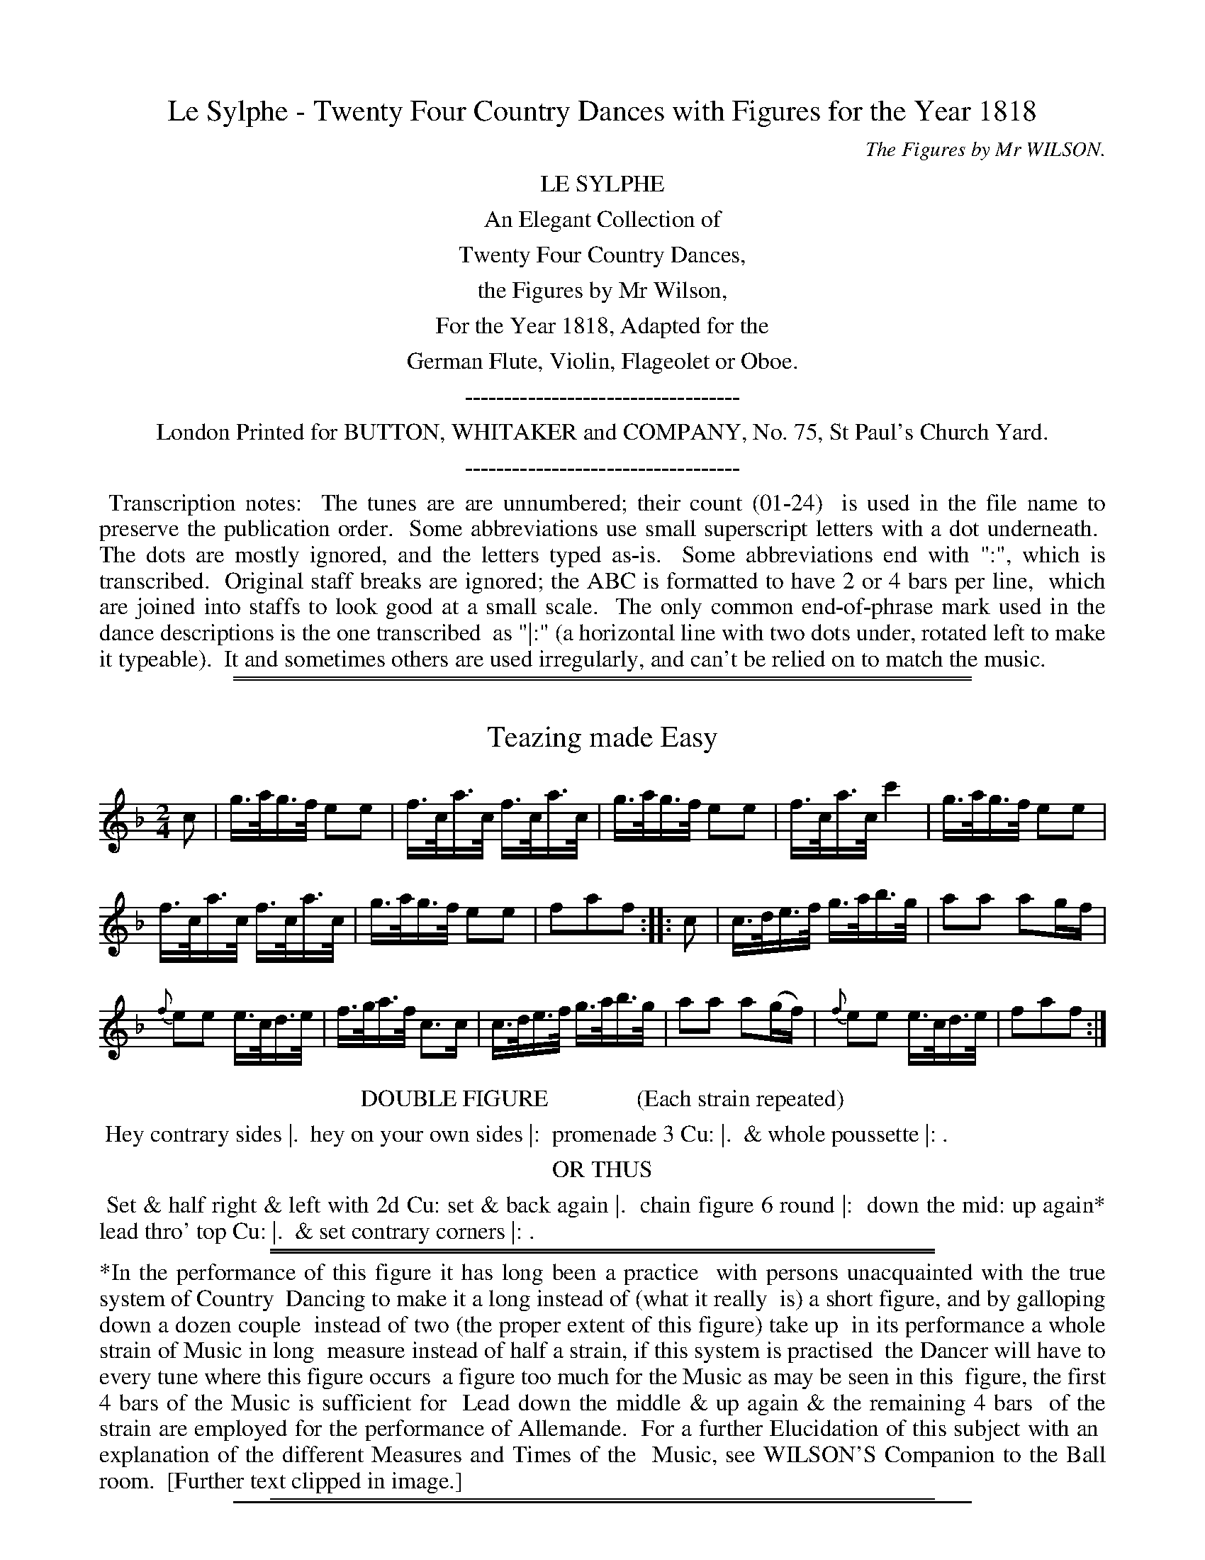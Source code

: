 
X: 0
T: Le Sylphe - Twenty Four Country Dances with Figures for the Year 1818
C: The Figures by Mr WILSON.
Z: 2014 John Chambers <jc:trillian.mit.edu>
B: Button & Whitaker "Twenty Four Country Dances with Figures for the Year 1818", London 1818
F: http://www.vwml.org/browse/browse-collections-dance-tune-books/browse-button1818
K:
%%center LE SYLPHE
%%center An Elegant Collection of
%%center Twenty Four Country Dances,
%%center the Figures by Mr Wilson,
%%center For the Year 1818, Adapted for the
%%center German Flute, Violin, Flageolet or Oboe.
%%center -----------------------------------
%%center London Printed for BUTTON, WHITAKER and COMPANY, No. 75, St Paul's Church Yard.
%%center -----------------------------------
%%begintext align
%% Transcription notes:
%% The tunes are are unnumbered; their count (01-24)
%% is used in the file name to preserve the publication order.
%% Some abbreviations use small superscript letters with a dot underneath.
%% The dots are mostly ignored, and the letters typed as-is.
%% Some abbreviations end with ":", which is transcribed.
%% Original staff breaks are ignored; the ABC is formatted to have 2 or 4 bars per line,
%% which are joined into staffs to look good at a small scale.
%% The only common end-of-phrase mark used in the dance descriptions is the one transcribed
%% as "|:" (a horizontal line with two dots under, rotated left to make it typeable).
%% It and sometimes others are used irregularly, and can't be relied on to match the music.
%%endtext

%%sep 1 1 500
%%sep 1 1 500

X: 1
T: Teazing made Easy
%R: hornpipe
B: "Le Sylphe, Twenty Four Country Dances with Figures for the Year 1818", Button & Whitaker, p.1 #1
F: http://www.vwml.org/browse/browse-collections-dance-tune-books/browse-button1818
Z: 2014 John Chambers <jc:trillian.mit.edu>
N: Fixed rhythm between repeats by shortening the first (pickup) note.
M: 2/4
L: 1/16
K: F
% - - - - - - - - - - - - - - - - - - - - - - - - - - - - -
c2 |\
g>ag>f e2e2 | f>ca>c f>ca>c |\
g>ag>f e2e2 | f>ca>c c'4 |\
g>ag>f e2e2 |
f>ca>c f>ca>c |\
g>ag>f e2e2 | f2a2f2 :|\
|: c2 |\
c>de>f g>ab>g | a2a2 a2gf |
{f}e2e2 e>cd>e | f>ga>f c3c |\
c>de>f g>ab>g | a2a2 a2(gf) |\
{f}e2e2 e>cd>e | f2a2f2 :|
% - - - - - - - - - - Dance description - - - - - - - - - -
%%center DOUBLE FIGURE               (Each strain repeated)
%%begintext align
%% Hey contrary sides |.
%% hey on your own sides |:
%% promenade 3 Cu: |.
%% & whole poussette |: .
%%endtext
%%center OR THUS
%%begintext align
%% Set & half right & left with 2d Cu: set & back again |.
%% chain figure 6 round |:
%% down the mid: up again* lead thro' top Cu: |.
%% & set contrary corners |: .
%%endtext
%%sep 1 1 450
%%sep 1 1 450
%%begintext align
%%*In the performance of this figure it has long been a practice
%% with persons unacquainted with the true system of Country
%% Dancing to make it a long instead of (what it really
%% is) a short figure, and by galloping down a dozen couple
%% instead of two (the proper extent of this figure) take up
%% in its performance a whole strain of Music in long
%% measure instead of half a strain, if this system is practised
%% the Dancer will have to every tune where this figure occurs
%% a figure too much for the Music as may be seen in this
%% figure, the first 4 bars of the Music is sufficient for
%% Lead down the middle & up again & the remaining 4 bars
%% of the strain are employed for the performance of Allemande.
%%   For a further Elucidation of this subject with an
%% explanation of the different Measures and Times of the
%% Music, see WILSON'S Companion to the Ball room.
%% [Further text clipped in image.]
%%endtext
%%sep 1 1 450

%%sep 1 1 500
%%sep 1 1 500

X: 2
T: Hot Cockles
%R: march, reel
B: "Le Sylphe, Twenty Four Country Dances with Figures for the Year 1818", Button & Whitaker, p.1 #2
F: http://www.vwml.org/browse/browse-collections-dance-tune-books/browse-button1818
Z: 2014 John Chambers <jc:trillian.mit.edu>
N: The Figures by Mr WILSON.
M: 2/4
L: 1/8
K: D
% - - - - - - - - - - - - - - - - - - - - - - - - - - - - -
|:\
d2f2 | A2A2 | A2A2 | A2cd |\
e2g2 | A2A2 | A2Bc | d2z2 :|
|:\
defg | (ba).f.d | (ba).f.d | (ag).e.c |\
defg | (ba).f.d | agec | d2z2 :|
% - - - - - - - - - - Dance description - - - - - - - - - -
%%center SINGLE FIGURE        (Each strain repeated)
%%begintext align
%% Hands across with 2d Cu: quite round & back again |:
%% down the middle up again & allemande |: .
%%endtext
%%center OR THUS
%%begintext align
%% Whole figure at top |: lead down the
%% mid: up again & right & left |: .
%%endtext
%%sep 1 1 450

%%sep 1 1 500
%%sep 1 1 500

X: 3
T: The New Tyrolese Waltz
%R: waltz
B: "Le Sylphe, Twenty Four Country Dances with Figures for the Year 1818", Button & Whitaker, p.2 #1
F: http://www.vwml.org/browse/browse-collections-dance-tune-books/browse-button1818
Z: 2014 John Chambers <jc:trillian.mit.edu>
N: The Figures by Mr WILSON.
M: 3/4
L: 1/8
K: C
% - - - - - - - - - - - - - - - - - - - - - - - - - - - - -
ef |\
gecc'af | (ag)g3g | fdBGAB | (cBcdef) |\
gecc'af | (ag)g3g | (gabc'd'b) | c'4 :|
|: (eg) |\
(gf)d3f | (fe)c3e | dafdcB | (cdefga) |\
(gf)d3f | (fe)c3e | (ed)(df)(dB) | c4 :|
% - - - - - - - - - - Dance description - - - - - - - - - -
%%center WALTZ FIGURE        (Each strain repeated)
%%begintext align
%% The 3 Ladies & 3 Gent: set to each other |: swing with
%% right hands round 2d Cu: then with left |: .
%%endtext
%%center COUNTRY DANCE FIGURE     (Each strain repeated)
%%begintext align
%% Set & hands across quite round with 2d Cu: set & back |:
%% down the mid: up again & turn your partner |: .
%%endtext
%%sep 1 1 450
%%begintext align
%% The Waltzes in this & in ``BUTTON & WHITAKER'S'' & ``THOMPSON'S'' Collection
%% will be found more useful to the Dancer than those published in any other,
%% as they are not only adapted for Waltzing, but having proper figures set to them,
%% may be danced as Country Dances, & likewise for Country Dance Waltzes,
%% or Waltz Country Dances.
%%endtext

%%sep 1 1 500
%%sep 1 1 500

X: 4
T: Twoli
%R: waltz
B: "Le Sylphe, Twenty Four Country Dances with Figures for the Year 1818", Button & Whitaker, p.2 #2
F: http://www.vwml.org/browse/browse-collections-dance-tune-books/browse-button1818
Z: 2014 John Chambers <jc:trillian.mit.edu>
N: The Figures by Mr WILSON.
M: 3/8
L: 1/16
K: G
% - - - - - - - - - - - - - - - - - - - - - - - - - - - - -
GB |\
(d2B2).g2 | (d2B2).g2 | (d2g2b2) | d'4(e'd') |\
(c'd').c'.b.a.g | fedcBA | (GFEDEF) | G4 :|
|: A2 |\
dfa2a2 | (a2f2)d'2 | a2f2d2 | (ag)e2 e2 |\
A^ce2e2 | g3fed | d^cBABc | d4 :|
|: d=c |\
(B4d2) | (e4d2) | (g4f2) | (e4d2) |\
c4B2 | A2c2e2 | d4F2 | G4 :|
|: d2 |\
c'2c'bc'2 | b4g2 | fagfed | gfgbe'd' |\
c'2c'bc'2 | b4g2 | (fagfed) | g4 :|
% - - - - - - - - - - Dance description - - - - - - - - - -
%%center WALTZ FIGURE        (Each strain repeated)
%%begintext align
%% Swing with right hands round 2d Cu: & turn your partner ala waltz |: swing cor.s |:
%% chain figure 4 round at bottom & lead thro' top |: & hands 6 round & back again |: .
%%endtext
%%center COUNTRY DANCE FIGURE        (Each strain repeated)
%%begintext align
%% Hands 3 round on the Ladies side hands 3 round on the Gent: side |:
%% promenade 3 Cu: |: whole poussette |: & swing corners |: .
%%endtext
%%sep 1 1 450

%%sep 1 1 500
%%sep 1 1 500

X: 5
T: The Swiss Waltz
%R: waltz
B: "Le Sylphe, Twenty Four Country Dances with Figures for the Year 1818", Button & Whitaker, p.3 #1
F: http://www.vwml.org/browse/browse-collections-dance-tune-books/browse-button1818
Z: 2014 John Chambers <jc:trillian.mit.edu>
N: The Figures by Mr WILSON.
M: 3/8
L: 1/16
K: D
% - - - - - - - - - - - - - - - - - - - - - - - - - - - - -
A2 |\
d2A2f2 | d4(fg) | a2f2d'2 | (a^gab)a2 |\
(A2d2).d2 | e4f2 | g2e2c2 | d4 :|
|: A2 |\
A2F2A2 | B4G2 | g2e2c2 | (defg).a2 |\
A2F2A2 | B4G2 | g2e2c2 | d4 :|
% - - - - - - - - - - Dance description - - - - - - - - - -
%%center WALTZ FIGURE        (Each strain repeated)
%%begintext align
%% The 1st Lady turns 2d Gent: a la waltz 1st Gent turns 2d
%% Lady a la waltz |: & whole poussette with sauteuse step |: .
%%endtext
%%center COUNTRY DANCE FIGURE        (Each strain repeated)
%%begintext align
%% Hands 3 round with 2d Lady hands 3 round with 2d Gent: |: lead
%% down the mid: up again & right & left with top Cu: |: .
%%endtext
%%sep 1 1 450

%%sep 1 1 500
%%sep 1 1 500

X: 6
T: Non joli gar\,con
N: There's a small hook at the lower left of the title's "c" that may be a cedille.
%R: hornpipe
B: "Le Sylphe, Twenty Four Country Dances with Figures for the Year 1818", Button & Whitaker, p.3 #2
F: http://www.vwml.org/browse/browse-collections-dance-tune-books/browse-button1818
Z: 2014 John Chambers <jc:trillian.mit.edu>
N: The Figures by Mr WILSON.
M: 2/4
L: 1/16
K: G
% - - - - - - - - - - - - - - - - - - - - - - - - - - - - -
[|\
d>^cd>c d>gf>e | d>^cd>c d>=cBA | G>AB>c d>ef>g | a>^ga>b a4 |
d>^cd>c d>gf>e | d>^cd>c d>=cBA | G>Bd>g g>bf>f | g2b2g2z2 :|
[|\
a>gf>g {^g}a2d2 | b>ag>a {^a}b2d2 | g>fe>f g2^ga | f>ge>f d4 |
e>gf>e dgb2 | c>ed>c Bdg2 | e>gf>e d>cB>A | G>Bd>B G2z2 |]
% - - - - - - - - - - Dance description - - - - - - - - - -
%%center SINGLE FIGURE        (Tune play'd straight thro')
%%begintext align
%% Set & change sides with 2d Cu: set & back again |.
%% down the mid: up again & lead thro' the top |.
%%endtext
%%center DOUBLE FIGURE        (Each strain repeated)
%%begintext align
%% Hey contrary sides |. hey on your own sides |: promenade 3 Cu: |.
%% down the mid: up again & set to the top couple |: .
%%endtext
%%sep 1 1 450

%%sep 1 1 500
%%sep 1 1 500

X: 7
T: The Steam Packet
%R: waltz
B: "Le Sylphe, Twenty Four Country Dances with Figures for the Year 1818", Button & Whitaker, p.4 #1
F: http://www.vwml.org/browse/browse-collections-dance-tune-books/browse-button1818
Z: 2014 John Chambers <jc:trillian.mit.edu>
N: The Figures by Mr WILSON.
M: 3/4
L: 1/8
K: D
% - - - - - - - - - - - - - - - - - - - - - - - - - - - - -
FG |\
A4(BA) | A2(f2d2) | A4(BA) | A4(g2e2) |\
A4(BA) | A2(df)a2 | c2c2c2 | d4 :|
|: (cd) |\
(ef)(ef)(ef) | e2(a^gfe) | (dcBcde) | (cB).A.B.c.d |\
(ef)(ef)(ef) | e2(a^gfe) | (dcBA)(^GB) | A4 :|
|: a2 |\
(fa)(fa)(d'a) | (fa)(fa)(d'a) | (^ab)(ge)(ce) | (dcdefg) |\
(fa)(fa)(d'a) | (fa)(fa)(d'a) | (^ab)(ge)(ce) | d4 :|
% - - - - - - - - - - Dance description - - - - - - - - - -
%%center WALTZ FIGURE        (Each strain repeated)
%%begintext align
%% The 3 Ladies & 3 Gent: set to each other & turn a la waltz |: whole
%% poussette with sauteuse step |: & swing corners a la waltz |: .
%%endtext
%%center COUNTRY DANCE FIGURE        (Each strain repeated)
%%begintext align
%% The 1st Lady leads down 2d Gent: 1st Gent: leads down 2d Lady |: lead your partner
%% down the mid: up again allemande |: lead thro' bottom & half poussette with top Cu: |: .
%%endtext
%%sep 1 1 450

%%sep 1 1 500
%%sep 1 1 500

X: 8
T: The Old Guinea
%R: waltz
B: "Le Sylphe, Twenty Four Country Dances with Figures for the Year 1818", Button & Whitaker, p.4 #2
F: http://www.vwml.org/browse/browse-collections-dance-tune-books/browse-button1818
Z: 2014 John Chambers <jc:trillian.mit.edu>
N: The Figures by Mr WILSON.
M: 3/4
L: 1/8
K: C
% - - - - - - - - - - - - - - - - - - - - - - - - - - - - -
cd |\
e2cGce | f2dGBc | d2BGBd | g2eGcd |\
e2cGce | f2dGBc | d2BGBd | c4 :|
|: e2 |\
E2E2^F^G | A2A2(Bc) | B2Bfed | d2c2ag |\
^f2f2f2 | g2agfe | (dcBcdB) | c4 :|
|: (de) |\
.f.e.d.cB2 | (B2c4) | (^cd)d4 | (^d2e4) |\
.f.e.d.cB2 | B2c4 | (^cd)f2B2 | c4 :|
dd |\
d2d2d2 | d2e2^f2 | g2a2b2 | c'4b2 |\
e'4d'2 | ^c'2=c'2b2 | (ba)(ag)(g^f) | "_D.C."g4 |]
% - - - - - - - - - - Dance description - - - - - - - - - -
%%center WALTZ FIGURE    (1st 2d & 3d strains repeated 4th play'd straight thro' & D.C.)
%%begintext align
%% The 1st Lady turns 2d Gent a la waltz 1st Gent:
%% turns 2d Lady a la waltz |: promenade 3 Cu: |:
%% whole poussette |: swing cor.s a la waltz |.
%% lead thro' bottom & chain figure 4 round with top Cu: |.
%%endtext
%%center COUNTRY DANCE FIGURE        (Tune play'd as mark'd)
%%begintext align
%% Set & change sides with 2d Cu: set & back again |:
%% swing with right hands round 2d Cu: then
%% with left |: 2d Cu: do same |: down the mid: up again |.
%% & half poussette with top Cu: |. .
%%endtext
%%sep 1 1 450

%%sep 1 1 500
%%sep 1 1 500

X: 9
T: The Brussels Waltz
%R: waltz
B: "Le Sylphe, Twenty Four Country Dances with Figures for the Year 1818", Button & Whitaker, p.5 #1
F: http://www.vwml.org/browse/browse-collections-dance-tune-books/browse-button1818
Z: 2014 John Chambers <jc:trillian.mit.edu>
N: The Figures by Mr WILSON.
M: 3/8
L: 1/16
K: F
% - - - - - - - - - - - - - - - - - - - - - - - - - - - - -
(c'a) |\
f2f2 (c'a) | f2f2 (f'e') | d'2d'2 (e'f') | c'4 (ac') |\
b2b2 ( gb) | a2a2 (fa) | agbgeg | f4 :|
|: ef |\
(ge)(ge)(c'b) | ac'f'e'd'c' | (bg)(bg)(af) | gedcef |\
(ge)(ge)(c'b) | ac'f'e'd'c' | (bg)(bg)(af) | "_D.C."g4 |]
% - - - - - - - - - - Dance description - - - - - - - - - -
%%center WALTZ FIGURE      (1st strain repeated 2d play'd straight thro' & D.C.)
%%begintext align
%% Swing with right hands round one Cu: then with left |: swing corners |.
%% turn your partner and lead thro' the top couple |. .
%%endtext
%%center COUNTRY DANCE FIGURE        (Tune play'd as mark'd)
%%begintext align
%% Set & hands across with 2d Cu: & back again |: promenade 3 Cu: |.
%% lead down the middle up again and turn your partner |. .
%%endtext
%%sep 1 1 450

%%sep 1 1 500
%%sep 1 1 500

X: 10
T: Belc\'ele
%R: waltz
B: "Le Sylphe, Twenty Four Country Dances with Figures for the Year 1818", Button & Whitaker, p.5 #2
F: http://www.vwml.org/browse/browse-collections-dance-tune-books/browse-button1818
Z: 2014 John Chambers <jc:trillian.mit.edu>
N: The Figures by Mr WILSON.
M: 3/4
L: 1/8
K: C
% - - - - - - - - - - - - - - - - - - - - - - - - - - - - -
|:\
(e2d2c2) | d4G2 | (Geed)c2 | (Gffe)d2 |\
(e2d2c2) | d4g2 | ^fac'2f2 | (gb)(ba)g2 :|
|:\
(df)fed2 | ec'c'4 | .b.d'(d'c').b.d' | .c'.b.a.g.f.e |\
(dffe)d2 | ec'c'4 | (bd'd'c'd'b) | c'2z2z2 :|
|:\
c2cdcB | (Aagfef) | d2dedc | Bbagfg |\
c2c'd'c'b | agfedc | Bdfgbd' | c'2z2z2 :|
% - - - - - - - - - - Dance description - - - - - - - - - -
%%center WALTZ FIGURE        (Each strain repeated)
%%begintext align
%% The 3 Gent: & 3 Ladies set to each other with waltz setting step |:
%% waltz whole poussette |: lead thro' bottom & chain figure 4 round at top |:
%%endtext
%%center COUNTRY DANCE FIGURE        (Each strain repeated)
%%begintext align
%% Set & hands across quite round with 2d Cu: set & back again |: cross
%% over 2 Cu: |: cross up one Cu: & half figure round the top Cu: |: .
%%endtext
%%sep 1 1 450

%%sep 1 1 500
%%sep 1 1 500

X: 11
T: The Defiance
%R: waltz
B: "Le Sylphe, Twenty Four Country Dances with Figures for the Year 1818", Button & Whitaker, p.6 #1
F: http://www.vwml.org/browse/browse-collections-dance-tune-books/browse-button1818
Z: 2014 John Chambers <jc:trillian.mit.edu>
N: The Figures by Mr WILSON.
M: 3/8
L: 1/16
K: C
% - - - - - - - - - - - - - - - - - - - - - - - - - - - - -
g2 |\
g2(ed)e2 | c2(ce)g2 | f2(dc)d2 | e2(fa)c'2 |\
g2(ed)e2 | c2(ce)g2 | f2(dB)d2 | c4 :|
|: G2 |\
G2ceg2 | {^g}a2(Af)d2 | (Bd)(dB)(Bd) | (Bd)(dB)g2 |\
G2(ce)g2 | {^g}a2(Af)d2 | (Bd)(dB)B2 | c4 :|
% - - - - - - - - - - Dance description - - - - - - - - - -
%%center WALTZ FIGURE        (Each strain repeated)
%%begintext align
%% The 3 Ladies & 3 Gent: set to each other & turn
%% a la waltz |: & whole poussette :| .
%%endtext
%%center COUNTRY DANCE FIGURE        (Each strain repeated)
%%begintext align
%% Hands 3 round with 2d Lady hands 3 round with 2d
%% Gent: down the mid: up again & allemande |: .
%%endtext
%%sep 1 1 450

%%sep 1 1 500
%%sep 1 1 500

X: 12
T: Cupid in Armour
%R: waltz
B: "Le Sylphe, Twenty Four Country Dances with Figures for the Year 1818", Button & Whitaker, p.6 #2
F: http://www.vwml.org/browse/browse-collections-dance-tune-books/browse-button1818
Z: 2014 John Chambers <jc:trillian.mit.edu>
N: The Figures by Mr WILSON.
M: 3/8
L: 1/16
K: C
% - - - - - - - - - - - - - - - - - - - - - - - - - - - - -
G2 |\
G2e2c2 | e2c2e2 | d2B2G2 | (e4c2) |\
G2e2c2 | e2c2e2 | dgdBcA | G4 :|
|: G2 |\
(GA).B.c.d.e | (f4e2) | d4c2 | B4G2 |\
(cd).e.f.g.a | (g2c'2)e2 | (gf)e2d2 | c4 :|
|: Gc |\
e2(Gc)e2 | (Gc)e2z2 | f2z2 (Bd) | f2(Bd)f2 |\
e2Gce2 | Gce2z2 | (ga)(gf)(dB) | c4 :|
|: G2 |\
G4fd | B2dBG2 | c4c'g | e2gec2 |\
G4fd | B2dBG2 | cegfdB | c4 :|
% - - - - - - - - - - Dance description - - - - - - - - - -
%%center WALTZ FIGURE        (Each strain repeated)
%%begintext align
%% The 1st Lady meets & turns 2d Gent: a la waltz
%% 1st Gent: turns 2d Lady a la waltz |:
%% promenade a la waltz |: whole poussette with
%% sauteuse step |: & swing cor.s a la waltz |:
%%endtext
%%center COUNTRY DANCE FIGURE        (Each strain repeated)
%%begintext align
%% Hands 3 round on Ladies side & 2d Lady passes under
%% to her place hands 3 on Gent: side & 2d Gent: do same |:
%% down the mid: up again allemande |: set contrary corners |:
%% lead thro' bottom & right & left with top Cu: |: .
%%endtext
%%sep 1 1 450

%%sep 1 1 500
%%sep 1 1 500

X: 13
T: The Equestrian
%R: waltz
B: "Le Sylphe, Twenty Four Country Dances with Figures for the Year 1818", Button & Whitaker, p.7 #1
F: http://www.vwml.org/browse/browse-collections-dance-tune-books/browse-button1818
Z: 2014 John Chambers <jc:trillian.mit.edu>
N: The Figures by Mr WILSON.
M: 3/4
L: 1/8
K: D
% - - - - - - - - - - - - - - - - - - - - - - - - - - - - -
A2 |\
A3BA2 | A3BA2 |\
A2B2c2 | d4ef |\
g4e2 | f4d2 |\
A2B2c2 | d2e2f2 |\
agfge2 | f2afd2 |\
ABcdef | d4 |]
e2 |\
e3fe2 | e3fe2 |\
e2f2^g2 | a4bc' |\
d'4b2 | c'4a2 |\
e2f2^g2 | a2b2c'2 |\
e'd'c'd'b2 | c'2e'c'a2 |
e2f2^g2 | a2z2 |]\
a2 |\
d'2a2b2 | abagf2 |\
(gagfeg) | fgfed2 |\
d2c2d2 | B2e4 |\
dcBABc | d2z2 |]
% - - - - - - - - - - Dance description - - - - - - - - - -
%%center WALTZ FIGURE        (Tune play'd straight thro')
%%begintext align
%% The 3 Ladies & 3 Gent: set to each other & turn their partner |.
%% down the mid: up again |. & waltz allemande |. .
%%endtext
%%center OR THUS
%%begintext align
%% Chain figure 6 round & turn your partner a la waltz |.
%% waltz whole poussette |. & swing corners |. .
%%endtext
%%sep 1 1 450

%%sep 1 1 500
%%sep 1 1 500

X: 14
T: The Broken Fiddle
%R: waltz
B: "Le Sylphe, Twenty Four Country Dances with Figures for the Year 1818", Button & Whitaker, p.7 #2
F: http://www.vwml.org/browse/browse-collections-dance-tune-books/browse-button1818
Z: 2014 John Chambers <jc:trillian.mit.edu>
N: The Figures by Mr WILSON.
M: 3/4
L: 1/8
K: C
% - - - - - - - - - - - - - - - - - - - - - - - - - - - - -
gf |\
eg^fgc'e | g3Gce | dag3f | ee'c'2(gf) |\
eg^fgc'e | g3Gce | dag3B | c2z2 :|
|: dc |\
Bfd3B | cge2dc | dd'bgfd | egag^f=f |\
eg^fgc'e | g3Gce | dag3B | c2z2 :|[K:F]
|: AB |\
c2c=Bc2 | c2d2e2 | {g}f2fef2 | {g}^f2fef2 |\
{a}g2g^fg2 | {b}a2a^ga2 | c'2e2e2 | f2z2 :|
% - - - - - - - - - - Dance description - - - - - - - - - -
%%center WALTZ FIGURE        (Each strain repeated)
%%begintext align
%% The 1st Lady meets & turns 2d Gent: 1st Gent: the 2d Lady |: promenade
%% a la waltz |: swing with right hands round 2d Cu: & turn your partner |: .
%%endtext
%%center COUNTRY DANCE FIGURE        (Each strain repeated)
%%begintext align
%% Whole figure at top |: cross over one Cu: & half figure
%% round the bottom Cu: |: & lead outsides |: .
%%endtext
%%sep 1 1 450

%%sep 1 1 500
%%sep 1 1 500

X: 15
T: Pope Joan
%R: waltz
B: "Le Sylphe, Twenty Four Country Dances with Figures for the Year 1818", Button & Whitaker, p.8 #1
F: http://www.vwml.org/browse/browse-collections-dance-tune-books/browse-button1818
Z: 2014 John Chambers <jc:trillian.mit.edu>
N: The Figures by Mr WILSON.
M: 3/8
L: 1/16
K: C
% - - - - - - - - - - - - - - - - - - - - - - - - - - - - -
ef |\
g2(fe)(fd) | c2(Ge)c2 | d2(Gf)d2 | e2(cdef) |\
g2(fe)(fd) | c2(Ge)c2 | d2(Gf)d2 | c4 :|
|: (ec) |\
(Bd) g3f | (eg) c'3a | gd g3f | eg c'3a |\
g2(fe)(fd) | c2(Ge)c2 | d2(Gf)d2 | c4 :|
% - - - - - - - - - - Dance description - - - - - - - - - -
%%center WALTZ FIGURE        (Each strain repeated)
%%begintext align
%% The 1st Lady turns 2d Gent: a la waltz 1st Gent: turn 2d Lady
%% a la waltz |: & whole poussette with sauteuse step |: .
%%endtext
%%center COUNTRY DANCE FIGURE        (Each strain repeated)
%%begintext align
%% Hands 3 round on the Ladies side hands 3 round on the Gent:
%% side |: down the middle up again half poussette with top Cu: |: .
%%endtext
%%sep 1 1 450

%%sep 1 1 500
%%sep 1 1 500

X: 16
T: Don Giovanni
%R: hornpipe
B: "Le Sylphe, Twenty Four Country Dances with Figures for the Year 1818", Button & Whitaker, p.8 #2
F: http://www.vwml.org/browse/browse-collections-dance-tune-books/browse-button1818
Z: 2014 John Chambers <jc:trillian.mit.edu>
N: The Figures by Mr WILSON.
M: 2/4
L: 1/16
K: F
% - - - - - - - - - - - - - - - - - - - - - - - - - - - - -
c>de |\
f2f3 caf | g2g3 cbg | a>gf>e f>cb>a | g2g3 c>de |
f2f3 caf | g2g3 cbg | a>fe>f d>bg>e | f2f2f2 |]
c>B |\
A>cf>c a>fc>f | B>eg>e b>ge>g | c>eg>e b>ge>g | f>ag>f e>dc>B |
A>cf>c a>fc>f | B>eg>e b>ge>g | c>eg>e b>ge>g | f2a2f2 |]
% - - - - - - - - - - Dance description - - - - - - - - - -
%%center SINGLE FIGURE        (Tune play'd straight thro')
%%begintext align
%% Hey on your own sides |. lead down the middle up
%% again and right and left with the top couple |. .
%%endtext
%%center DOUBLE FIGURE        (Each strain repeated)
%%begintext align
%% The 3 Ladies lead round 3 Gent: |. 3 Gent: lead round 3 Ladies |: swing
%% with right hands round 2d Cu: then with left |. & set contrary corners |: .
%%endtext
%%sep 1 1 450

%%sep 1 1 500
%%sep 1 1 500

X: 17
T: Lord Amherst's Return
%R: march, reel
B: "Le Sylphe, Twenty Four Country Dances with Figures for the Year 1818", Button & Whitaker, p.9 #1
F: http://www.vwml.org/browse/browse-collections-dance-tune-books/browse-button1818
Z: 2014 John Chambers <jc:trillian.mit.edu>
N: The Figures by Mr WILSON.
M: 2/4
L: 1/8
K: C
% - - - - - - - - - - - - - - - - - - - - - - - - - - - - -
|:\
(e2g2) | (d2g2) | (cedc) | (Bdg2) |\
(e2g2) | (d2g2) | cedB | c2z2 :|
|:\
.G2.c2 | "_>"e4 | (fede) | (fedc) |\
.B2.d2 | "_>"g4 | (gf).d.B | c2z2 :|
% - - - - - - - - - - Dance description - - - - - - - - - -
%%center SINGLE FIGURE        (Each strain repeated)
%%begintext align
%% Whole figure on your own sides |: lead down
%% the mid: up again & lead thro the top |: .
%%endtext
%%center OR THUS
%%begintext align
%% The 1st Lady meets & turns 2d Gent: 1st Gent: meets & turns 2d Lady |:
%% swing with right hands round 2d Cu: & turn your partner |: .
%%endtext
%%sep 1 1 450

%%sep 1 1 500
%%sep 1 1 500

X: 18
T: Mons.r Talma's Favorite
%R: waltz
B: "Le Sylphe, Twenty Four Country Dances with Figures for the Year 1818", Button & Whitaker, p.9 #2
F: http://www.vwml.org/browse/browse-collections-dance-tune-books/browse-button1818
Z: 2014 John Chambers <jc:trillian.mit.edu>
N: The Figures by Mr WILSON.
M: 3/4
L: 1/8
K: C
% - - - - - - - - - - - - - - - - - - - - - - - - - - - - -
G2 |\
(ce) (Gc) (ec) | (eg) (ce) (ge) |\
(fa) (df) (Bd) | (ce) (Gc) (EG) |\
(ce) (Gc) (ec) | (eg) (ce) (ge) |\
(fa) (df) (Bd) | c2z2 :|
|: ge |\
g(fdBGF) | (EGcegc') |\
(gfdBGF) | (EGcegc') |\
(ce) (Gc) (ec) | (eg) (ce) (ge) |\
(fa) (df) (Bd) | c2z2 :|
|: c'b |\
(agfedc) | B2B2B2 |\
c2d2e2 | d2G2 .c'.b |\
.a.g.f.e.d.c | B2B2B2 |\
(cBcedB) | c2z2 :|
% - - - - - - - - - - Dance description - - - - - - - - - -
%%center WALTZ FIGURE        (Each strain repeated)
%%begintext align
%% The 3 Ladies & 3 Gent: set to each other with waltz
%% setting step |: swing with right hands round 2d Cu:
%% allemande |: & swing corners a la waltz |: .
%%endtext
%%center COUNTRY DANCE FIGURE        (Each strain repeated)
%%begintext align
%% Hands 3 round on Ladies side & 2d Lady passes under to her place
%% hands 3 round on Gent: side & 2d Gent: do the same |:
%% whole poussette |: & set contrary corners |: .
%%endtext
%%sep 1 1 450

%%sep 1 1 500
%%sep 1 1 500

X: 19
T: The Iron Bridge
%R: waltz
B: "Le Sylphe, Twenty Four Country Dances with Figures for the Year 1818", Button & Whitaker, p.10 #1
F: http://www.vwml.org/browse/browse-collections-dance-tune-books/browse-button1818
Z: 2014 John Chambers <jc:trillian.mit.edu>
N: The Figures by Mr WILSON.
M: 3/8
L: 1/16
K: D
% - - - - - - - - - - - - - - - - - - - - - - - - - - - - -
A2 |\
.f2(ag)e2 | .c2(ba)a2 | .e2(gf)d2 | c2(eg)b2 |\
f2(ag)e2 | c2(ba)a2 | e2(gf)e2 | d4 :|
|: a2 |\
a2(^ga)=g2 | f2(^ef)=e2 | d2ceca | g2f2 a2 |\
a2(^ga)=g2 | f2(^ef)=e2 | (dcdefe) | d4 :|
% - - - - - - - - - - Dance description - - - - - - - - - -
%%center WALTZ FIGURE        (Each strain repeated
%%begintext align
%% The 1st Lady turns the 2d Gent: a la waltz 1st Gent: turns 2d Lady
%% a la waltz |: & whole poussette with sauteuse step |: .
%%endtext
%%center COUNTRY DANCE FIGURE        (Each strain repeated
%%begintext align
%% The 3 Ladies & 3 Gent: set & lead thro' set & back again |: lead down
%% the middle up again & hands 4 round with the top couple |: .
%%endtext
%%sep 1 1 450

%%sep 1 1 500
%%sep 1 1 500

X: 20
T: Madam Saqui's Waltz
%R: waltz
B: "Le Sylphe, Twenty Four Country Dances with Figures for the Year 1818", Button & Whitaker, p.10 #2
F: http://www.vwml.org/browse/browse-collections-dance-tune-books/browse-button1818
Z: 2014 John Chambers <jc:trillian.mit.edu>
N: The Figures by Mr WILSON.
M: 3/8
L: 1/16
K: C
% - - - - - - - - - - - - - - - - - - - - - - - - - - - - -
|:\
c2G2c2 | B6 | c2G2c2 | d6 | e2d2c2 | c2B2A2 |\
G2A2B2 | c6 :||: e6 | e6 | e6 | e6 |
{e}f6 | e2d2c2 | B2A2B2 | c6 :||:[K:F] c2d2e2 | f2(fg).a2 |\
g2(ga).b2 | a2(ab).c'2 | c2d2e2 | f2(fg).a2 | f2(fgbg) | f2z2 :|
% - - - - - - - - - - Dance description - - - - - - - - - -
%%center WALTZ FIGURE        (Each strain repeated)
%%begintext align
%% The 3 Gent: turn the 3 Ladies a la waltz |: whole poussette
%% with sauteuse step |: & swing corners a la waltz |: .
%%endtext
%%center COUNTRY DANCE FIGURE        (Each strain repeated)
%%begintext align
%% Hands 3 round on the Ladies side hands 3 round on the Gent:
%% side |: promenade 3 Cu: |: & turn corners |: .
%%endtext
%%sep 1 1 450

%%sep 1 1 500
%%sep 1 1 500

X: 21
T: The Follies of a Day
%R: march, reel
B: "Le Sylphe, Twenty Four Country Dances with Figures for the Year 1818", Button & Whitaker, p.11 #1
F: http://www.vwml.org/browse/browse-collections-dance-tune-books/browse-button1818
Z: 2014 John Chambers <jc:trillian.mit.edu>
N: The Figures by Mr WILSON.
M: 2/4
L: 1/8
K: G
% - - - - - - - - - - - - - - - - - - - - - - - - - - - - -
|:\
g2Bd | (gb).a.g | f2(df) | (ac').b.a |\
g2Bd | (gb).a.g | (fa)(df) | g4z2 :|
|:\
gz fz | gz ^gz | a3=g fedc |\
Bdg2 | cea2 | (gf).e.f | g2z2 :|
% - - - - - - - - - - Dance description - - - - - - - - - -
%%center SINGLE FIGURE        (Each strain repeated)
%%begintext align
%% The 1st Lady & 2d Gent change places & set 1st Gent: & 2d Lady do same
%% and back |: cross over one Cu: & half figure round 3d Cu: |: .
%%endtext
%%center OR THUS
%%begintext align
%% Hands across quite round with 2d Cu: & back again |:
%% down the mid: up again & lead round the top Cu: |: .
%%endtext
%%sep 1 1 450

%%sep 1 1 500
%%sep 1 1 500

X: 22
T: The Mad Dog
%R: reel
B: "Le Sylphe, Twenty Four Country Dances with Figures for the Year 1818", Button & Whitaker, p.11 #2
F: http://www.vwml.org/browse/browse-collections-dance-tune-books/browse-button1818
Z: 2014 John Chambers <jc:trillian.mit.edu>
N: The Figures by Mr WILSON.
M: 2/4
L: 1/16
K: D
% - - - - - - - - - - - - - - - - - - - - - - - - - - - - -
[|\
f2fa gfge | f2fa gfge | fd~d2 fd~d2 | cdef ecBA |
f2fa gfge | f2fa gfge | fedc  Bgec  | dcde d4  |]
[|\
c3d ecBA | e3f gedc | dfaa afed | dfaa afed |
c3d ecBA | e3f gedc | dfaa agec | dcde d4  |]
% - - - - - - - - - - Dance description - - - - - - - - - -
%%center SINGLE FIGURE        (Tune play'd straight thro')
%%begintext align
%% Whole figure at top |. lead down the middle
%% up again & half poussette with top Cu: |. .
%%endtext
%%center DOUBLE FIGURE        (Each strain repeated)
%%begintext align
%% Set & half right & left with 2d Cu: set & back again |. cross over 2 Cu: |:
%% cross up one Cu: half figure round the top Cu: |. & lead outsides |: .
%%endtext
%%sep 1 1 450

%%sep 1 1 500
%%sep 1 1 500

X: 23
T: Now pray don't be Stingy
%R: jig
B: "Le Sylphe, Twenty Four Country Dances with Figures for the Year 1818", Button & Whitaker, p.12 #1
F: http://www.vwml.org/browse/browse-collections-dance-tune-books/browse-button1818
Z: 2014 John Chambers <jc:trillian.mit.edu>
N: The Figures by Mr WILSON.
M: 6/8
L: 1/8
K: F
% - - - - - - - - - - - - - - - - - - - - - - - - - - - - -
[|\
f2a c2e | f2a c2e | f2a c'2a | bab g2e |\
f2a c2e | f2a d2b | a2f cde | f3- f3 |]
[|\
e2c g3 | fef def | e2c c=Bc | d=BG Ggf |\
e2c g3 | fef def | ege fd=B | c_ba gf"_D.C."e |]
% - - - - - - - - - - Dance description - - - - - - - - - -
%%center SINGLE FIGURE        (Tune play'd straight thro' & Da Capo)
%%begintext align
%% Cast off 2 Cu: & back again |. hands across with 2d Cu: & back
%% again |. down the mid: up again & turn your partner |. .
%%endtext
%%center DOUBLE FIGURE        (Tune play'd twice thro' with Da Capo)
%%begintext align
%% Set & change places with 2d Cu: set & back again |.
%% chain figure 6 round |. down the mid:
%% up again lead thro' the top Cu: |. turn corners |.
%% the double triangle |. & lead outsides |. .
%%endtext
%%sep 1 1 450

%%sep 1 1 500
%%sep 1 1 500

X: 24
T: Poor Dickey
%R: jig
B: "Le Sylphe, Twenty Four Country Dances with Figures for the Year 1818", Button & Whitaker, p.12 #2
F: http://www.vwml.org/browse/browse-collections-dance-tune-books/browse-button1818
Z: 2014 John Chambers <jc:trillian.mit.edu>
N: The Figures by Mr WILSON.
M: 6/8
L: 1/8
K: D
% - - - - - - - - - - - - - - - - - - - - - - - - - - - - -
[|\
f2d e2c | d2B AFD | B2d g2f | fed ceA |\
f2d e2c | d2B AFD | B2b a2g | fge d3 |]
[|\
f2d a2e | dcd cBA | f2d e2a | ^gab a3 |\
B2b afd | cc2d ecA | B2d A2f | ede d3 |]
% - - - - - - - - - - Dance description - - - - - - - - - -
%%center SINGLE FIGURE        (Tune play'd straight thro')
%%begintext align
%% Hands 6 round & back again |. swing round
%% the 2d Cu: & turn your partner |. .
%%endtext
%%center DOUBLE FIGURE        (Each strain repeated)
%%begintext align
%% The 3 Ladies lead round 3 Gent: |.
%% 3 Gent: lead round 3 Ladies |:
%% cross over one Cu: half figure round 3d Cu: |.
%% & turn corners |:
%%endtext
%%sep 1 1 450
